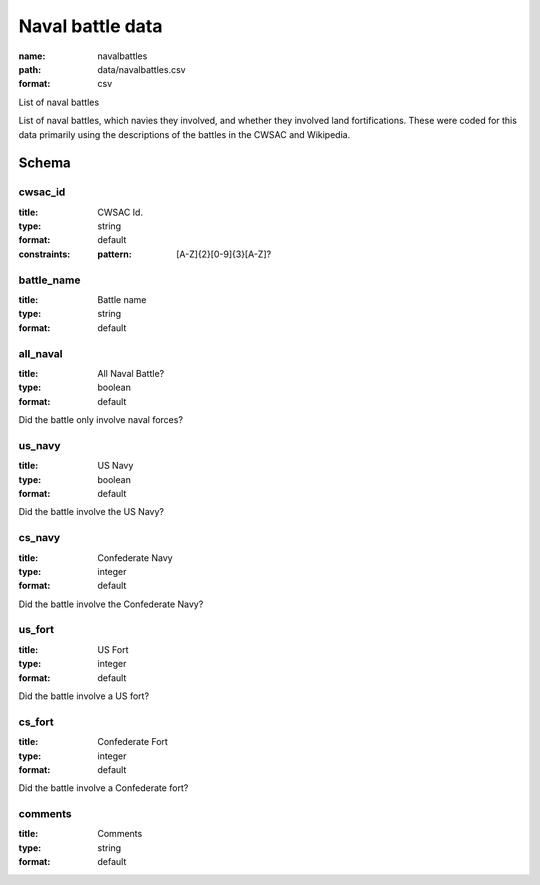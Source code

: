 Naval battle data
================================================================================

:name: navalbattles
:path: data/navalbattles.csv
:format: csv

List of naval battles

List of naval battles, which navies they involved, and whether they involved land fortifications. These were coded for this data primarily using the descriptions of the battles in the CWSAC and Wikipedia.



Schema
-------





cwsac_id
++++++++++++++++++++++++++++++++++++++++++++++++++++++++++++++++++++++++++++++++++++++++++

:title: CWSAC Id.
:type: string
:format: default 
:constraints:
    
    
    
    
    :pattern: [A-Z]{2}[0-9]{3}[A-Z]? 
    
    
         



       

battle_name
++++++++++++++++++++++++++++++++++++++++++++++++++++++++++++++++++++++++++++++++++++++++++

:title: Battle name
:type: string
:format: default 



       

all_naval
++++++++++++++++++++++++++++++++++++++++++++++++++++++++++++++++++++++++++++++++++++++++++

:title: All Naval Battle?
:type: boolean
:format: default 


Did the battle only involve naval forces?
       

us_navy
++++++++++++++++++++++++++++++++++++++++++++++++++++++++++++++++++++++++++++++++++++++++++

:title: US Navy
:type: boolean
:format: default 


Did the battle involve the US Navy?
       

cs_navy
++++++++++++++++++++++++++++++++++++++++++++++++++++++++++++++++++++++++++++++++++++++++++

:title: Confederate Navy
:type: integer
:format: default 


Did the battle involve the Confederate Navy?
       

us_fort
++++++++++++++++++++++++++++++++++++++++++++++++++++++++++++++++++++++++++++++++++++++++++

:title: US Fort
:type: integer
:format: default 


Did the battle involve a US fort?
       

cs_fort
++++++++++++++++++++++++++++++++++++++++++++++++++++++++++++++++++++++++++++++++++++++++++

:title: Confederate Fort
:type: integer
:format: default 


Did the battle involve a Confederate fort?
       

comments
++++++++++++++++++++++++++++++++++++++++++++++++++++++++++++++++++++++++++++++++++++++++++

:title: Comments
:type: string
:format: default 



       

